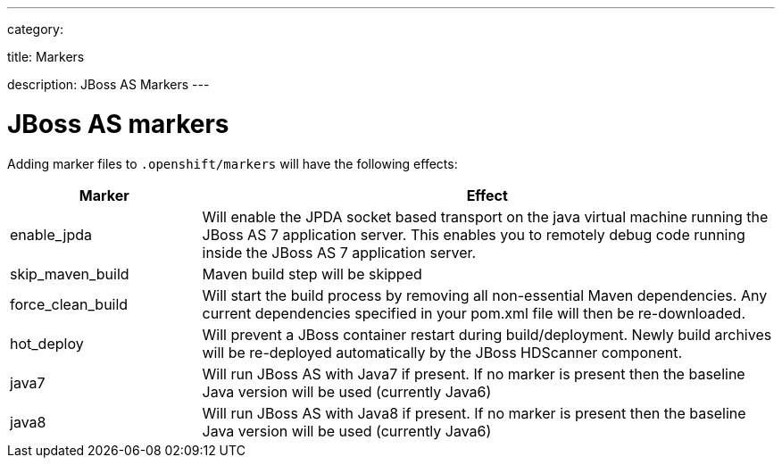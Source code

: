 ---

category:


title: Markers

description: JBoss AS Markers
---


[float]
= JBoss AS markers
Adding marker files to `.openshift/markers` will have the following effects:

[cols="1,3",options="header"]
|===
|Marker |Effect

|enable_jpda
|Will enable the JPDA socket based transport on the java virtual machine running the JBoss AS 7 application server. This enables you to remotely debug code running inside the JBoss AS 7 application server.

|skip_maven_build
|Maven build step will be skipped

|force_clean_build
|Will start the build process by removing all non-essential Maven dependencies.  Any current dependencies specified in your pom.xml file will then be re-downloaded.

|hot_deploy
|Will prevent a JBoss container restart during build/deployment. Newly build archives will be re-deployed automatically by the JBoss HDScanner component.

|java7
|Will run JBoss AS with Java7 if present. If no marker is present then the baseline Java version will be used (currently Java6)

|java8
|Will run JBoss AS with Java8 if present. If no marker is present then the baseline Java version will be used (currently Java6)
|===
